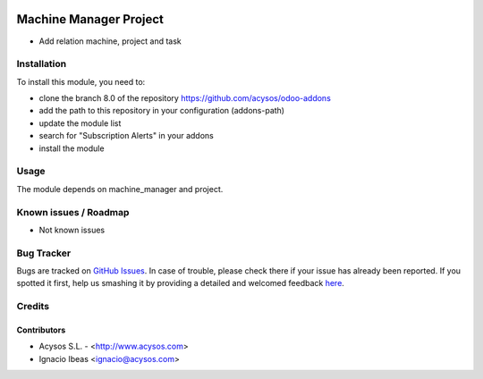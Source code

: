 .. image:: https://img.shields.io/badge/licence-AGPL--3-blue.svg
   :target: http://www.gnu.org/licenses/agpl-3.0-standalone.html
   :alt: License: AGPL-3

====================
Machine Manager Project
====================

* Add relation machine, project and task

Installation
============

To install this module, you need to:

* clone the branch 8.0 of the repository https://github.com/acysos/odoo-addons
* add the path to this repository in your configuration (addons-path)
* update the module list
* search for "Subscription Alerts" in your addons
* install the module

Usage
=====

The module depends on machine_manager and project.
   
Known issues / Roadmap
======================

* Not known issues

Bug Tracker
===========

Bugs are tracked on `GitHub Issues <https://github.com/acysos/odoo-addons/issues>`_.
In case of trouble, please check there if your issue has already been reported.
If you spotted it first, help us smashing it by providing a detailed and welcomed feedback
`here <https://github.com/acysos/odoo-addons/issues/new?body=module:%20subscription_alerts%0Aversion:%201%0A%0A**Steps%20to%20reproduce**%0A-%20...%0A%0A**Current%20behavior**%0A%0A**Expected%20behavior**>`_.

Credits
=======

Contributors
--------------

* Acysos S.L. - <http://www.acysos.com>
* Ignacio Ibeas <ignacio@acysos.com>

